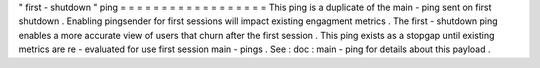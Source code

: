 "
first
-
shutdown
"
ping
=
=
=
=
=
=
=
=
=
=
=
=
=
=
=
=
=
=
This
ping
is
a
duplicate
of
the
main
-
ping
sent
on
first
shutdown
.
Enabling
pingsender
for
first
sessions
will
impact
existing
engagment
metrics
.
The
first
-
shutdown
ping
enables
a
more
accurate
view
of
users
that
churn
after
the
first
session
.
This
ping
exists
as
a
stopgap
until
existing
metrics
are
re
-
evaluated
for
use
first
session
main
-
pings
.
See
:
doc
:
main
-
ping
for
details
about
this
payload
.
